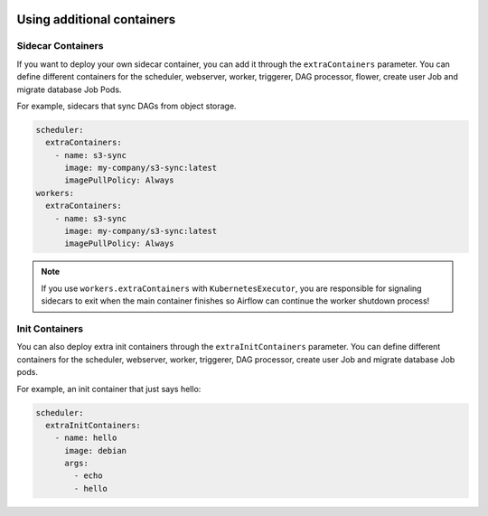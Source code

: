  .. Licensed to the Apache Software Foundation (ASF) under one
    or more contributor license agreements.  See the NOTICE file
    distributed with this work for additional information
    regarding copyright ownership.  The ASF licenses this file
    to you under the Apache License, Version 2.0 (the
    "License"); you may not use this file except in compliance
    with the License.  You may obtain a copy of the License at

 ..   http://www.apache.org/licenses/LICENSE-2.0

 .. Unless required by applicable law or agreed to in writing,
    software distributed under the License is distributed on an
    "AS IS" BASIS, WITHOUT WARRANTIES OR CONDITIONS OF ANY
    KIND, either express or implied.  See the License for the
    specific language governing permissions and limitations
    under the License.

Using additional containers
===========================

Sidecar Containers
------------------

If you want to deploy your own sidecar container, you can add it through the ``extraContainers`` parameter.
You can define different containers for the scheduler, webserver, worker, triggerer, DAG processor, flower, create user Job and migrate database Job Pods.

For example, sidecars that sync DAGs from object storage.

.. code-block:: yaml

  scheduler:
    extraContainers:
      - name: s3-sync
        image: my-company/s3-sync:latest
        imagePullPolicy: Always
  workers:
    extraContainers:
      - name: s3-sync
        image: my-company/s3-sync:latest
        imagePullPolicy: Always

.. note::

   If you use ``workers.extraContainers`` with ``KubernetesExecutor``, you are responsible for signaling
   sidecars to exit when the main container finishes so Airflow can continue the worker shutdown process!


Init Containers
---------------

You can also deploy extra init containers through the ``extraInitContainers`` parameter.
You can define different containers for the scheduler, webserver, worker, triggerer, DAG processor, create user Job and migrate database Job pods.

For example, an init container that just says hello:

.. code-block:: yaml

  scheduler:
    extraInitContainers:
      - name: hello
        image: debian
        args:
          - echo
          - hello
